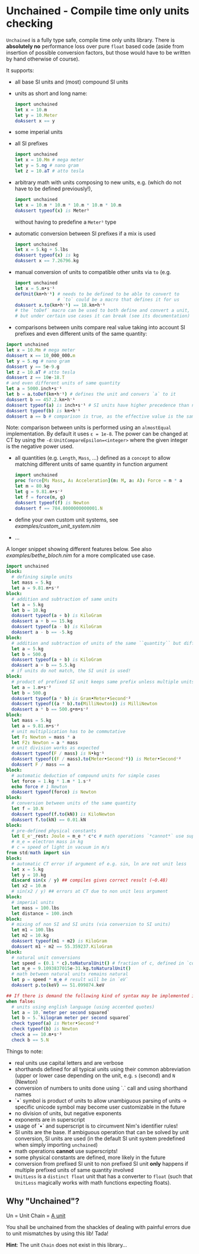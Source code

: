 * Unchained - Compile time only units checking
[[https://github.com/SciNim/unchained/workflows/unchained%20CI/badge.svg]]

=Unchained= is a fully type safe, compile time only units
library. There is *absolutely no* performance loss over pure =float=
based code (aside from insertion of possible conversion factors, but
those would have to be written by hand otherwise of course).

It supports:
- all base SI units and (most) compound SI units
- units as short and long name:
  #+begin_src nim
import unchained
let x = 10.m
let y = 10.Meter
doAssert x == y
  #+end_src
- some imperial units
- all SI prefixes
  #+begin_src nim
import unchained
let x = 10.Mm # mega meter
let y = 5.ng # nano gram
let z = 10.aT # atto tesla 
  #+end_src
- arbitrary math with units composing to new units, e.g. (which do not have
  to be defined previously!),
  #+begin_src nim
import unchained
let x = 10.m * 10.m * 10.m * 10.m * 10.m
doAssert typeof(x) is Meter⁵
  #+end_src
  without having to predefine a =Meter⁵= type
- automatic conversion between SI prefixes if a mix is used
  #+begin_src nim
import unchained
let x = 5.kg + 5.lbs
doAssert typeof(x) is kg
doAssert x == 7.26796.kg
  #+end_src
- manual conversion of units to compatible other units via ~to~
  (e.g. 
  #+begin_src nim
import unchained
let x = 5.m•s⁻¹
defUnit(km•h⁻¹) # needs to be defined to be able to convert to
                # `to` could be a macro that defines it for us 
doAssert x.to(km•h⁻¹) == 18.km•h⁻¹
# the `toDef` macro can be used to both define and convert a unit,
# but under certain use cases it can break (see its documentation)
  #+end_src
- comparisons between units compare real value taking into account SI
  prefixes and even different units of the same quantity:  
#+begin_src nim
import unchained
let x = 10.Mm # mega meter
doAssert x == 10_000_000.m
let y = 5.ng # nano gram
doAssert y == 5e-9.g
let z = 10.aT # atto tesla
doAssert z == 10e-18.T
# and even different units of same quantity
let a = 5000.inch•s⁻¹
let b = a.toDef(km•h⁻¹) # defines the unit and convers `a` to it
doAssert b == 457.2.km•h⁻¹
doAssert typeof(a) is inch•s⁻¹ # SI units have higher precedence than non SI
doAssert typeof(b) is km•h⁻¹
doAssert a == b # comparison is true, as the effective value is the same!
#+end_src
  Note: comparison between units is performed using an ~almostEqual~
  implementation. By default it uses ~ε = 1e-8~. The power can be
  changed at CT by using the ~-d:UnitCompareEpsilon=<integer>~ where
  the given integer is the negative power used.
- all quantities (e.g. ~Length~, ~Mass~, ...) defined as a ~concept~
  to allow matching different units of same quantity in function
  argument
  #+begin_src nim
import unchained
proc force[M: Mass, A: Acceleration](m: M, a: A): Force = m * a
let m = 80.kg
let g = 9.81.m•s⁻²
let f = force(m, g)
doAssert typeof(f) is Newton
doAssert f == 784.8000000000001.N
  #+end_src
- define your own custom unit systems, see [[examples/custom_unit_system.nim]]  
- ...

A longer snippet showing different features below. See also
[[examples/bethe_bloch.nim]] for a more complicated use case.
#+begin_src nim
import unchained
block:
  # defining simple units
  let mass = 5.kg
  let a = 9.81.m•s⁻²
block:
  # addition and subtraction of same units
  let a = 5.kg
  let b = 10.kg
  doAssert typeof(a + b) is KiloGram
  doAssert a + b == 15.kg
  doAssert typeof(a - b) is KiloGram
  doAssert a - b == -5.kg
block:
  # addition and subtraction of units of the same ``quantity`` but different scale
  let a = 5.kg
  let b = 500.g
  doAssert typeof(a + b) is KiloGram
  doAssert a + b == 5.5.kg
  # if units do not match, the SI unit is used!
block:
  # product of prefixed SI unit keeps same prefix unless multiple units of same quantity involved
  let a = 1.m•s⁻²
  let b = 500.g
  doAssert typeof(a * b) is Gram•Meter•Second⁻²
  doAssert typeof((a * b).to(MilliNewton)) is MilliNewton
  doAssert a * b == 500.g•m•s⁻²
block:
  let mass = 5.kg
  let a = 9.81.m•s⁻²
  # unit multiplication has to be commutative
  let F: Newton = mass * a
  let F2: Newton = a * mass
  # unit division works as expected
  doAssert typeof(F / mass) is N•kg⁻¹
  doAssert typeof((F / mass).to(Meter•Second⁻²)) is Meter•Second⁻²
  doAssert F / mass == a
block:
  # automatic deduction of compound units for simple cases
  let force = 1.kg * 1.m * 1.s⁻²
  echo force # 1 Newton
  doAssert typeof(force) is Newton
block:
  # conversion between units of the same quantity
  let f = 10.N
  doAssert typeof(f.to(kN)) is KiloNewton
  doAssert f.to(kN) == 0.01.kN
block:
  # pre-defined physical constants
  let E_e⁻_rest: Joule = m_e * c*c # math operations `*cannot*` use superscripts!
  # m_e = electron mass in kg
  # c = speed of light in vacuum in m/s
from std/math import sin  
block:
  # automatic CT error if argument of e.g. sin, ln are not unit less
  let x = 5.kg
  let y = 10.kg
  discard sin(x / y) ## compiles gives correct result (~0.48)
  let x2 = 10.m
  # sin(x2 / y) ## errors at CT due to non unit less argument
block:
  # imperial units
  let mass = 100.lbs
  let distance = 100.inch
block:
  # mixing of non SI and SI units (via conversion to SI units)
  let m1 = 100.lbs
  let m2 = 10.kg
  doAssert typeof(m1 + m2) is KiloGram
  doAssert m1 + m2 == 55.359237.KiloGram
block:
  # natural unit conversions
  let speed = (0.1 * c).toNaturalUnit() # fraction of c, defined in `constants`
  let m_e = 9.1093837015e-31.kg.toNaturalUnit()
  # math between natural units remains natural
  let p = speed * m_e # result will be in `eV`
  doAssert p.to(keV) == 51.099874.keV

## If there is demand the following kind of syntax may be implemented in the future
when false:
  # units using english language (using accented quotes)
  let a = 10.`meter per second squared`
  let b = 5.`kilogram meter per second squared`
  check typeof(a) is Meter•Second⁻²
  check typeof(b) is Newton
  check a == 10.m•s⁻²
  check b == 5.N
#+end_src

Things to note:
- real units use capital letters and are verbose
- shorthands defined for all typical units using their common
  abbreviation (upper or lower case depending on the unit, e.g. ~s~ (second)
  and ~N~ (Newton)
- conversion of numbers to units done using `.` call and using
  shorthand names  
- `•` symbol is product of units to allow unambiguous parsing of units
  -> specific unicode symbol may become user customizable in the future
- no division of units, but negative exponents
- exponents are in superscript
- usage of `•` and superscript is to circumvent Nim's identifier
  rules!
- SI units are the base. If ambiguous operation that can be solved by
  unit conversion, SI units are used (in the default SI unit system
  predefined when simply importing ~unchained~)
- math operations *cannot* use superscripts!
- some physical constants are defined, more likely in the future 
- conversion from prefixed SI unit to non prefixed SI unit *only*
  happens if multiple prefixed units of same quantity involved
- =UnitLess= is a =distinct float= unit that has a converter to
  =float= (such that =UnitLess= magically works with math functions
  expecting floats).

** Why "Unchained"?
Un = Unit
Chain = [[https://en.wikipedia.org/wiki/Chain_(unit)][A unit]]

You shall be unchained from the shackles of dealing with painful
errors due to unit mismatches by using this lib! Tada!

*Hint*: The unit =Chain= does not exist in this library...


